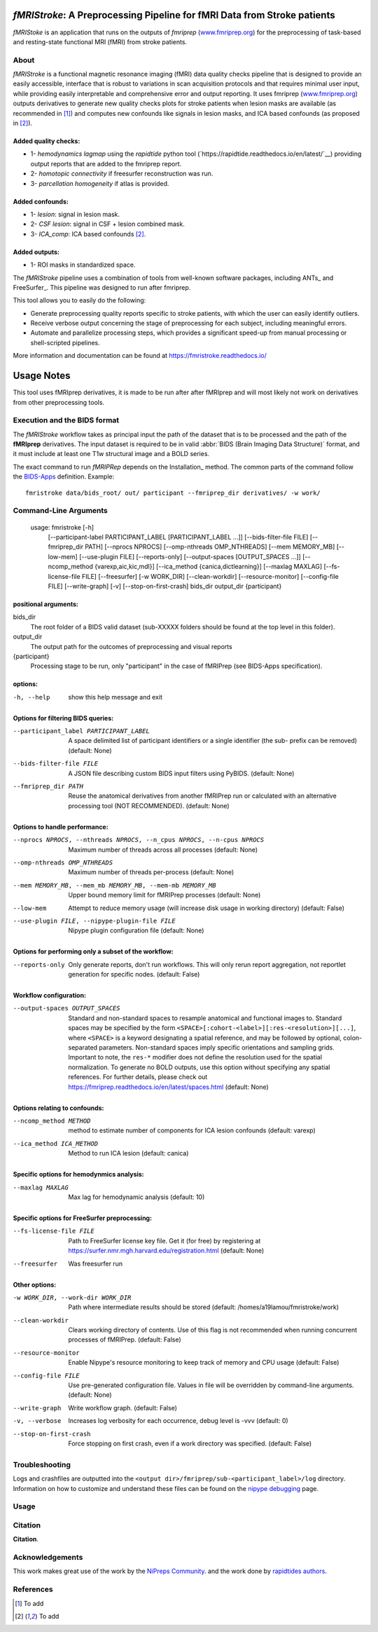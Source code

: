 *fMRIStroke*: A Preprocessing Pipeline for fMRI Data from Stroke patients 
=========================================================
*fMRIStoke* is an application that runs on the outputs of *fmriprep*
(`www.fmriprep.org <https://www.fmriprep.org>`__) for the preprocessing of
task-based and resting-state functional MRI (fMRI) from stroke patients.

.. image:: https://readthedocs.org/projects/fmriprep/badge/?version=latest
  :target: http://fmriprep.readthedocs.io/en/latest/?badge=latest
  :alt: Documentation Status


About
-----

.. image:: https://github.com/alixlam/fmristroke/blob/main/images/pipeline.png 

*fMRIStroke* is a functional magnetic resonance imaging (fMRI) data
quality checks pipeline that is designed to provide an easily accessible,
interface that is robust to variations in scan acquisition
protocols and that requires minimal user input, while providing easily
interpretable and comprehensive error and output reporting.
It uses fmriprep (`www.fmriprep.org <https://www.fmriprep.org>`__) outputs derivatives to generate
new quality checks plots for stroke patients when lesion masks are available (as recommended in [1]_) and
computes new confounds like signals in lesion masks, and ICA based confounds (as proposed in [2]_).

Added quality checks: 
~~~~~~~~~~~~~~~~~~~~~
- 1- *hemodynamics lagmap* using the *rapidtide* python tool (`https://rapidtide.readthedocs.io/en/latest/`__) providing
  output reports that are added to the fmriprep report.
- 2- *homotopic connectivity* if freesurfer reconstruction was run.
- 3- *parcellation homogeneity* if atlas is provided.

Added confounds:
~~~~~~~~~~~~~~~

- 1- *lesion*: signal in lesion mask.
- 2- *CSF lesion*: signal in CSF + lesion combined mask.
- 3- *ICA_comp*: ICA based confounds [2]_.

Added outputs:
~~~~~~~~~~~~~~

- 1- ROI masks in standardized space.

The *fMRIStroke* pipeline uses a combination of tools from well-known software
packages, including ANTs_ and FreeSurfer_.
This pipeline was designed to run after fmriprep.

This tool allows you to easily do the following:

- Generate preprocessing quality reports specific to stroke patients, with which the user can easily
  identify outliers.
- Receive verbose output concerning the stage of preprocessing for each
  subject, including meaningful errors.
- Automate and parallelize processing steps, which provides a significant
  speed-up from manual processing or shell-scripted pipelines.

More information and documentation can be found at
https://fmristroke.readthedocs.io/

Usage Notes
===========
This tool uses fMRIprep derivatives, it is made to be run after after fMRIprep and will most likely not work on derivatives from other preprocessing tools.


Execution and the BIDS format
-----------------------------
The *fMRIStroke* workflow takes as principal input the path of the dataset
that is to be processed and the path of the **fMRIprep** derivatives.
The input dataset is required to be in valid :abbr:`BIDS (Brain Imaging Data
Structure)` format, and it must include at least one T1w structural image and
a BOLD series.


The exact command to run *fMRIPRep* depends on the Installation_ method.
The common parts of the command follow the `BIDS-Apps
<https://github.com/BIDS-Apps>`_ definition.
Example: ::

    fmristroke data/bids_root/ out/ participant --fmriprep_dir derivatives/ -w work/


Command-Line Arguments
----------------------
    usage: fmristroke [-h]
      [--participant-label PARTICIPANT_LABEL [PARTICIPANT_LABEL ...]]
      [--bids-filter-file FILE] [--fmriprep_dir PATH]
      [--nprocs NPROCS] [--omp-nthreads OMP_NTHREADS]
      [--mem MEMORY_MB] [--low-mem] [--use-plugin FILE]
      [--reports-only] [--output-spaces [OUTPUT_SPACES ...]]
      [--ncomp_method {varexp,aic,kic,mdl}]
      [--ica_method {canica,dictlearning}] [--maxlag MAXLAG]
      [--fs-license-file FILE] [--freesurfer] [-w WORK_DIR]
      [--clean-workdir] [--resource-monitor] [--config-file FILE]
      [--write-graph] [-v] [--stop-on-first-crash]
      bids_dir output_dir {participant}

positional arguments:
~~~~~~~~~~~~~~~~~~~~~
bids_dir              
  The root folder of a BIDS valid dataset (sub-XXXXX
  folders should be found at the top level in this
  folder).
output_dir
  The output path for the outcomes of preprocessing and
  visual reports
{participant}
  Processing stage to be run, only "participant" in the
  case of fMRIPrep (see BIDS-Apps specification).

options:
~~~~~~~~
-h, --help            show this help message and exit

Options for filtering BIDS queries:
~~~~~~~~~~~~~~~~~~~~~~~~~~~~~~~~~~~
--participant_label PARTICIPANT_LABEL 
                      A space delimited list of participant identifiers or a
                      single identifier (the sub- prefix can be removed)
                      (default: None)
--bids-filter-file FILE
                      A JSON file describing custom BIDS input filters using
                      PyBIDS. (default: None)
--fmriprep_dir PATH   Reuse the anatomical derivatives from another fMRIPrep
                      run or calculated with an alternative processing tool
                      (NOT RECOMMENDED). (default: None)

Options to handle performance:
~~~~~~~~~~~~~~~~~~~~~~~~~~~~~~
--nprocs NPROCS, --nthreads NPROCS, --n_cpus NPROCS, --n-cpus NPROCS
                      Maximum number of threads across all processes
                      (default: None)
--omp-nthreads OMP_NTHREADS
                      Maximum number of threads per-process (default: None)
--mem MEMORY_MB, --mem_mb MEMORY_MB, --mem-mb MEMORY_MB
                      Upper bound memory limit for fMRIPrep processes
                      (default: None)
--low-mem             Attempt to reduce memory usage (will increase disk
                      usage in working directory) (default: False)
--use-plugin FILE, --nipype-plugin-file FILE
                      Nipype plugin configuration file (default: None)

Options for performing only a subset of the workflow:
~~~~~~~~~~~~~~~~~~~~~~~~~~~~~~~~~~~~~~~~~~~~~~~~~~~~~~
--reports-only        Only generate reports, don't run workflows. This will
                      only rerun report aggregation, not reportlet
                      generation for specific nodes. (default: False)

Workflow configuration:
~~~~~~~~~~~~~~~~~~~~~~~
--output-spaces OUTPUT_SPACES
                      Standard and non-standard spaces to resample
                      anatomical and functional images to. Standard spaces
                      may be specified by the form
                      ``<SPACE>[:cohort-<label>][:res-<resolution>][...]``,
                      where ``<SPACE>`` is a keyword designating a spatial
                      reference, and may be followed by optional, colon-
                      separated parameters. Non-standard spaces imply
                      specific orientations and sampling grids. Important to
                      note, the ``res-*`` modifier does not define the
                      resolution used for the spatial normalization. To
                      generate no BOLD outputs, use this option without
                      specifying any spatial references. For further
                      details, please check out
                      https://fmriprep.readthedocs.io/en/latest/spaces.html
                      (default: None)

Options relating to confounds:
~~~~~~~~~~~~~~~~~~~~~~~~~~~~~~
--ncomp_method METHOD
                      method to estimate number of components for ICA lesion
                      confounds (default: varexp)
--ica_method ICA_METHOD
                      Method to run ICA lesion (default: canica)

Specific options for hemodynmics analysis:
~~~~~~~~~~~~~~~~~~~~~~~~~~~~~~~~~~~~~~~~~~
--maxlag MAXLAG       Max lag for hemodynamic analysis (default: 10)

Specific options for FreeSurfer preprocessing:
~~~~~~~~~~~~~~~~~~~~~~~~~~~~~~~~~~~~~~~~~~~~~~
--fs-license-file FILE
                      Path to FreeSurfer license key file. Get it (for free)
                      by registering at
                      https://surfer.nmr.mgh.harvard.edu/registration.html
                      (default: None)
--freesurfer          Was freesurfer run

Other options:
~~~~~~~~~~~~~~
-w WORK_DIR, --work-dir WORK_DIR
                      Path where intermediate results should be stored
                      (default: /homes/a19lamou/fmristroke/work)
--clean-workdir       Clears working directory of contents. Use of this flag
                      is not recommended when running concurrent processes
                      of fMRIPrep. (default: False)
--resource-monitor    Enable Nipype's resource monitoring to keep track of
                      memory and CPU usage (default: False)
--config-file FILE    Use pre-generated configuration file. Values in file
                      will be overridden by command-line arguments.
                      (default: None)
--write-graph         Write workflow graph. (default: False)
-v, --verbose         Increases log verbosity for each occurrence, debug
                      level is -vvv (default: 0)
--stop-on-first-crash
                      Force stopping on first crash, even if a work
                      directory was specified. (default: False)


Troubleshooting
---------------
Logs and crashfiles are outputted into the
``<output dir>/fmriprep/sub-<participant_label>/log`` directory.
Information on how to customize and understand these files can be found on the
`nipype debugging <http://nipype.readthedocs.io/en/latest/users/debug.html>`_
page.



Usage
-----
.. image:: https://github.com/alixlam/fmristroke/blob/main/images/sub-02_ses-S0_task-MIpre_desc-flirtnobbrlesion_bold.svg



Citation
--------
**Citation**.




Acknowledgements
----------------
This work makes great use of the work by the `NiPreps Community <https://www.nipreps.org>`__.
and the work done by `rapidtides authors <https://rapidtide.readthedocs.io/en/latest/>`__. 


References
----------

.. [1] To  add 

.. [2] To add
